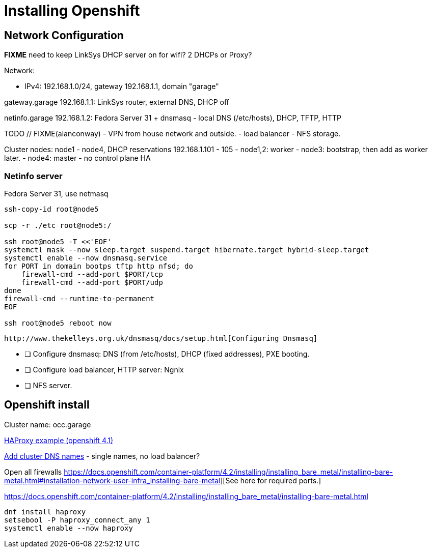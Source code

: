 = Installing Openshift

== Network Configuration

**FIXME** need to keep LinkSys DHCP server on for wifi? 2 DHCPs or Proxy?

Network:

- IPv4: 192.168.1.0/24, gateway 192.168.1.1, domain "garage"

gateway.garage 192.168.1.1: LinkSys router, external DNS, DHCP off

netinfo.garage 192.168.1.2: Fedora Server 31 + dnsmasq
- local DNS (/etc/hosts), DHCP, TFTP, HTTP

TODO // FIXME(alanconway) 
- VPN from house network and outside.
- load balancer
- NFS storage.

Cluster nodes: node1 - node4, DHCP reservations 192.168.1.101 - 105
- node1,2: worker
- node3: bootstrap, then add as worker later.
- node4: master - no control plane HA

=== Netinfo server

Fedora Server 31, use netmasq

----
ssh-copy-id root@node5

scp -r ./etc root@node5:/

ssh root@node5 -T <<'EOF'
systemctl mask --now sleep.target suspend.target hibernate.target hybrid-sleep.target
systemctl enable --now dnsmasq.service
for PORT in domain bootps tftp http nfsd; do
    firewall-cmd --add-port $PORT/tcp
    firewall-cmd --add-port $PORT/udp
done
firewall-cmd --runtime-to-permanent
EOF

ssh root@node5 reboot now
----

  http://www.thekelleys.org.uk/dnsmasq/docs/setup.html[Configuring Dnsmasq]

- [ ] Configure dnsmasq: DNS (from /etc/hosts), DHCP (fixed addresses), PXE booting.
- [ ] Configure load balancer, HTTP server: Ngnix
- [ ] NFS server.

== Openshift install


Cluster name: occ.garage

https://blog.openshift.com/openshift-4-bare-metal-install-quickstart/[HAProxy example (openshift 4.1)]

https://docs.openshift.com/container-platform/4.2/installing/installing_bare_metal/installing-bare-metal.html#installation-dns-user-infra_installing-bare-metal[Add cluster DNS names] - single names, no load balancer?

Open all firewalls https://docs.openshift.com/container-platform/4.2/installing/installing_bare_metal/installing-bare-metal.html#installation-network-user-infra_installing-bare-metal][See here for required ports.]


https://docs.openshift.com/container-platform/4.2/installing/installing_bare_metal/installing-bare-metal.html


----
dnf install haproxy
setsebool -P haproxy_connect_any 1
systemctl enable --now haproxy
----

